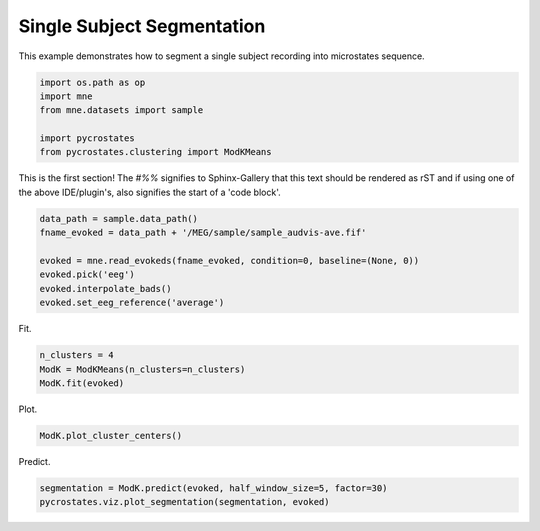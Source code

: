 
.. DO NOT EDIT.
.. THIS FILE WAS AUTOMATICALLY GENERATED BY SPHINX-GALLERY.
.. TO MAKE CHANGES, EDIT THE SOURCE PYTHON FILE:
.. "auto_tutorials\plot_Single_subject.py"
.. LINE NUMBERS ARE GIVEN BELOW.

.. only:: html

    .. note::
        :class: sphx-glr-download-link-note

        Click :ref:`here <sphx_glr_download_auto_tutorials_plot_Single_subject.py>`
        to download the full example code

.. rst-class:: sphx-glr-example-title

.. _sphx_glr_auto_tutorials_plot_Single_subject.py:


Single Subject Segmentation
===========================

This example demonstrates how to segment a single subject recording into microstates sequence.

.. GENERATED FROM PYTHON SOURCE LINES 7-15

.. code-block:: default


    import os.path as op
    import mne
    from mne.datasets import sample

    import pycrostates
    from pycrostates.clustering import ModKMeans








.. GENERATED FROM PYTHON SOURCE LINES 16-20

This is the first section!
The `#%%` signifies to Sphinx-Gallery that this text should be rendered as
rST and if using one of the above IDE/plugin's, also signifies the start of a
'code block'.

.. GENERATED FROM PYTHON SOURCE LINES 20-28

.. code-block:: default


    data_path = sample.data_path()
    fname_evoked = data_path + '/MEG/sample/sample_audvis-ave.fif'

    evoked = mne.read_evokeds(fname_evoked, condition=0, baseline=(None, 0))
    evoked.pick('eeg')
    evoked.interpolate_bads()
    evoked.set_eeg_reference('average')




.. rst-class:: sphx-glr-script-out

 Out:

 .. code-block:: none

    Reading C:\Users\ferat\mne_data\MNE-sample-data/MEG/sample/sample_audvis-ave.fif ...
        Read a total of 4 projection items:
            PCA-v1 (1 x 102) active
            PCA-v2 (1 x 102) active
            PCA-v3 (1 x 102) active
            Average EEG reference (1 x 60) active
        Found the data of interest:
            t =    -199.80 ...     499.49 ms (Left Auditory)
            0 CTF compensation matrices available
            nave = 55 - aspect type = 100
    Projections have already been applied. Setting proj attribute to True.
    Applying baseline correction (mode: mean)
    Removing projector <Projection | PCA-v1, active : True, n_channels : 102>
    Removing projector <Projection | PCA-v2, active : True, n_channels : 102>
    Removing projector <Projection | PCA-v3, active : True, n_channels : 102>
    Interpolating bad channels
        Automatic origin fit: head of radius 91.0 mm
    Computing interpolation matrix from 59 sensor positions
    Interpolating 1 sensors
    EEG channel type selected for re-referencing
    Applying average reference.
    Applying a custom EEG reference.
    Removing existing average EEG reference projection.

    <Evoked | 'Left Auditory' (average, N=55), [-0.1998, 0.49949] sec, 60 ch, ~3.1 MB>



.. GENERATED FROM PYTHON SOURCE LINES 29-30

Fit.

.. GENERATED FROM PYTHON SOURCE LINES 30-35

.. code-block:: default


    n_clusters = 4
    ModK = ModKMeans(n_clusters=n_clusters)
    ModK.fit(evoked)





.. rst-class:: sphx-glr-script-out

 Out:

 .. code-block:: none


    ()



.. GENERATED FROM PYTHON SOURCE LINES 36-37

Plot.

.. GENERATED FROM PYTHON SOURCE LINES 37-40

.. code-block:: default


    ModK.plot_cluster_centers()




.. image:: /auto_tutorials/images/sphx_glr_plot_Single_subject_001.png
    :alt: plot Single subject
    :class: sphx-glr-single-img


.. rst-class:: sphx-glr-script-out

 Out:

 .. code-block:: none


    (<Figure size 640x480 with 4 Axes>, array([<matplotlib.axes._subplots.AxesSubplot object at 0x000002684846B688>,
           <matplotlib.axes._subplots.AxesSubplot object at 0x00000268484AE608>,
           <matplotlib.axes._subplots.AxesSubplot object at 0x0000026849001B88>,
           <matplotlib.axes._subplots.AxesSubplot object at 0x0000026849039D48>],
          dtype=object))



.. GENERATED FROM PYTHON SOURCE LINES 41-42

Predict.

.. GENERATED FROM PYTHON SOURCE LINES 42-44

.. code-block:: default

    segmentation = ModK.predict(evoked, half_window_size=5, factor=30)
    pycrostates.viz.plot_segmentation(segmentation, evoked)



.. image:: /auto_tutorials/images/sphx_glr_plot_Single_subject_002.png
    :alt: Segmentation
    :class: sphx-glr-single-img


.. rst-class:: sphx-glr-script-out

 Out:

 .. code-block:: none


    (<Figure size 1000x400 with 2 Axes>, [<matplotlib.lines.Line2D object at 0x000002684A2DA708>])




.. rst-class:: sphx-glr-timing

   **Total running time of the script:** ( 0 minutes  1.143 seconds)


.. _sphx_glr_download_auto_tutorials_plot_Single_subject.py:


.. only :: html

 .. container:: sphx-glr-footer
    :class: sphx-glr-footer-example



  .. container:: sphx-glr-download sphx-glr-download-python

     :download:`Download Python source code: plot_Single_subject.py <plot_Single_subject.py>`



  .. container:: sphx-glr-download sphx-glr-download-jupyter

     :download:`Download Jupyter notebook: plot_Single_subject.ipynb <plot_Single_subject.ipynb>`


.. only:: html

 .. rst-class:: sphx-glr-signature

    `Gallery generated by Sphinx-Gallery <https://sphinx-gallery.github.io>`_
